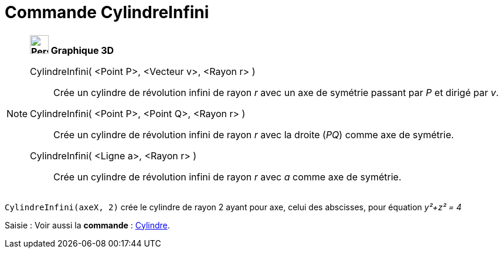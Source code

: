 = Commande CylindreInfini
:page-en: commands/InfiniteCylinder
ifdef::env-github[:imagesdir: /fr/modules/ROOT/assets/images]

[NOTE]
====

*image:32px-Perspectives_algebra_3Dgraphics.svg.png[Perspectives algebra 3Dgraphics.svg,width=32,height=32] Graphique
3D*

CylindreInfini( <Point P>, <Vecteur v>, <Rayon r> )::
  Crée un cylindre de révolution infini de rayon _r_ avec un axe de symétrie passant par _P_ et dirigé par _v_.
CylindreInfini( <Point P>, <Point Q>, <Rayon r> )::
  Crée un cylindre de révolution infini de rayon _r_ avec la droite (_PQ_) comme axe de symétrie.
CylindreInfini( <Ligne a>, <Rayon r> )::
  Crée un cylindre de révolution infini de rayon _r_ avec _a_ comme axe de symétrie.

[EXAMPLE]
====

`++CylindreInfini(axeX, 2)++` crée le cylindre de rayon 2 ayant pour axe, celui des abscisses, pour équation
_y²+z² = 4_

====

[.kcode]#Saisie :# Voir aussi la *commande* : xref:/commands/Cylindre.adoc[Cylindre].

====
